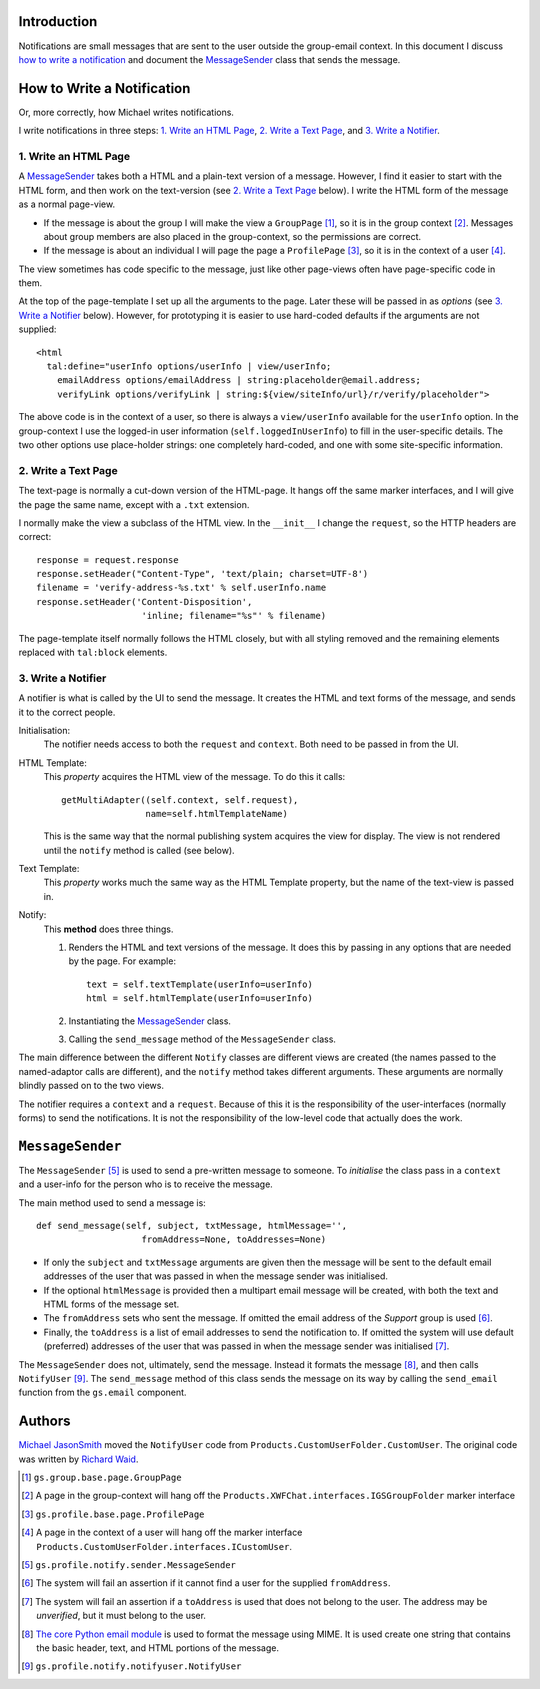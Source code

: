 Introduction
============

Notifications are small messages that are sent to the user outside
the group-email context. In this document I discuss `how to write
a notification`_ and document the `MessageSender`_ class that sends
the message.

How to Write a Notification
===========================

Or, more correctly, how Michael writes notifications.

I write notifications in three steps: `1. Write an HTML Page`_,
`2. Write a Text Page`_, and `3. Write a Notifier`_.

1. Write an HTML Page
---------------------

A `MessageSender`_  takes both a HTML and a plain-text version of a
message. However, I find it easier to start with the HTML form, and
then work on the text-version (see `2. Write a Text Page`_ below). I
write the HTML form of the message as a normal page-view.

* If the message is about the group I will make the view a
  ``GroupPage`` [#GroupPage]_, so it is in the group context
  [#GroupContext]_. Messages about group members are also placed in
  the group-context, so the permissions are correct.
* If the message is about an individual I will page the page a
  ``ProfilePage`` [#ProfilePage]_, so it is in the context of a user
  [#UserContext]_.

The view sometimes has code specific to the message, just like other
page-views often have page-specific code in them.

At the top of the page-template I set up all the arguments to the
page. Later these will be passed in as *options* (see `3. Write a
Notifier`_ below). However, for prototyping it is easier to use
hard-coded defaults if the arguments are not supplied::

  <html 
    tal:define="userInfo options/userInfo | view/userInfo;
      emailAddress options/emailAddress | string:placeholder@email.address;
      verifyLink options/verifyLink | string:${view/siteInfo/url}/r/verify/placeholder">

The above code is in the context of a user, so there is
always a ``view/userInfo`` available for the ``userInfo``
option. In the group-context I use the logged-in user information
(``self.loggedInUserInfo``) to fill in the user-specific details. The
two other options use place-holder strings: one completely hard-coded,
and one with some site-specific information.

2. Write a Text Page
--------------------

The text-page is normally a cut-down version of the HTML-page. It
hangs off the same marker interfaces, and I will give the page the
same name, except with a ``.txt`` extension.

I normally make the view a subclass of the HTML view. In the
``__init__`` I change the ``request``, so the HTTP headers are
correct::

  response = request.response
  response.setHeader("Content-Type", 'text/plain; charset=UTF-8')
  filename = 'verify-address-%s.txt' % self.userInfo.name
  response.setHeader('Content-Disposition',
                      'inline; filename="%s"' % filename)

The page-template itself normally follows the HTML closely, but
with all styling removed and the remaining elements replaced with
``tal:block`` elements.

3. Write a Notifier
-------------------

A notifier is what is called by the UI to send the message. It
creates the HTML and text forms of the message, and sends it to the
correct people.

Initialisation:
  The notifier needs access to both the ``request`` and ``context``. 
  Both need to be passed in from the UI.

HTML Template:
  This *property* acquires the HTML view of the message. To do this it 
  calls::
  
    getMultiAdapter((self.context, self.request), 
                    name=self.htmlTemplateName)
  
  This is the same way that the normal publishing system acquires the 
  view for display. The view is not rendered until the ``notify`` method
  is called (see below).
  
Text Template:
  This *property* works much the same way as the HTML Template property,
  but the name of the text-view is passed in.

Notify:
  This **method** does three things.
  
  #.  Renders the HTML and text versions of the message. It does this
      by passing in any options that are needed by the page. For 
      example::

        text = self.textTemplate(userInfo=userInfo)
        html = self.htmlTemplate(userInfo=userInfo)

  #.  Instantiating the `MessageSender`_ class.
  #.  Calling the ``send_message`` method of the ``MessageSender``
      class.

The main difference between the different ``Notify`` classes are
different views are created (the names passed to the named-adaptor
calls are different), and the ``notify`` method takes different
arguments. These arguments are normally blindly passed on to the
two views.

The notifier requires a ``context`` and a ``request``. Because of this
it is the responsibility of the user-interfaces (normally forms) to
send the notifications. It is not the responsibility of the low-level
code that actually does the work.

``MessageSender``
=================

The ``MessageSender`` [#MessageSender]_ is used to send a pre-written
message to someone. To *initialise* the class pass in a ``context``
and a user-info for the person who is to receive the message.

The main method used to send a message is::
          
    def send_message(self, subject, txtMessage, htmlMessage='', 
                        fromAddress=None, toAddresses=None)

* If only the ``subject`` and ``txtMessage`` arguments are given then
  the message will be sent to the default email addresses of the user
  that was passed in when the message sender was initialised.
* If the optional ``htmlMessage`` is provided then a multipart email
  message will be created, with both the text and HTML forms of the
  message set.
* The ``fromAddress`` sets who sent the message. If omitted the email
  address of the *Support* group is used [#FromAddress]_. 
* Finally, the ``toAddress`` is a list of email addresses to send the
  notification to. If omitted the system will use default (preferred)
  addresses of the user that was passed in when the message sender was
  initialised [#ToAddress]_.

The ``MessageSender`` does not, ultimately, send the message. Instead
it formats the message [#MIME]_, and then calls ``NotifyUser``
[#NotifyUser]_. The ``send_message`` method of this class sends
the message on its way by calling the ``send_email`` function from the
``gs.email`` component.

Authors
=======

`Michael JasonSmith <mpj17@onlinegroups.net>`_ moved the ``NotifyUser``
code from ``Products.CustomUserFolder.CustomUser``. The original code
was written by `Richard Waid <richard@iopen.net>`_.

..  [#GroupPage] ``gs.group.base.page.GroupPage``
..  [#GroupContext] A page in the group-context will hang off the
    ``Products.XWFChat.interfaces.IGSGroupFolder`` marker interface
..  [#ProfilePage] ``gs.profile.base.page.ProfilePage``
..  [#UserContext]  A page in the context of a user will hang off the 
    marker interface 
    ``Products.CustomUserFolder.interfaces.ICustomUser``.
..  [#MessageSender] ``gs.profile.notify.sender.MessageSender``
..  [#FromAddress] The system will fail an assertion if it cannot find 
    a user for the supplied ``fromAddress``.
..  [#ToAddress] The system will fail an assertion if a ``toAddress``
    is used that does not belong to the user. The address may be
    *unverified*, but it must belong to the user.
..  [#MIME] `The core Python email module
    <http://docs.python.org/library/email>`_ is used to format the
    message using MIME. It is used create one string that contains the
    basic header, text, and HTML portions of the message.
..  [#NotifyUser] ``gs.profile.notify.notifyuser.NotifyUser``

